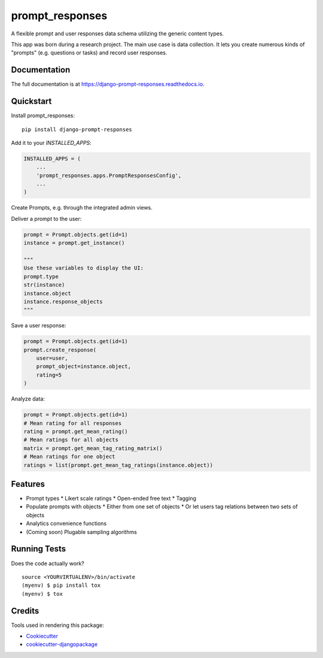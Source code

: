=============================
prompt_responses
=============================

.. image:: https://badge.fury.io/py/django-prompt-responses.svg
    :target: https://badge.fury.io/py/django-prompt-responses

.. image:: https://travis-ci.org/graup/django-prompt-responses.svg?branch=master
    :target: https://travis-ci.org/graup/django-prompt-responses

.. image:: https://codecov.io/gh/graup/django-prompt-responses/branch/master/graph/badge.svg
    :target: https://codecov.io/gh/graup/django-prompt-responses

A flexible prompt and user responses data schema utilizing the generic content types.

This app was born during a research project. The main use case is data collection.
It lets you create numerous kinds of "prompts" (e.g. questions or tasks) and record user responses.

Documentation
-------------

The full documentation is at https://django-prompt-responses.readthedocs.io.

Quickstart
----------

Install prompt_responses::

    pip install django-prompt-responses

Add it to your `INSTALLED_APPS`:

.. code-block:: python

    INSTALLED_APPS = (
        ...
        'prompt_responses.apps.PromptResponsesConfig',
        ...
    )

Create Prompts, e.g. through the integrated admin views.

Deliver a prompt to the user:

.. code-block:: python

    prompt = Prompt.objects.get(id=1)
    instance = prompt.get_instance()
    
    """
    Use these variables to display the UI:
    prompt.type
    str(instance)
    instance.object
    instance.response_objects
    """

Save a user response:

.. code-block:: python

    prompt = Prompt.objects.get(id=1)
    prompt.create_response(
        user=user,
        prompt_object=instance.object,
        rating=5
    )

Analyze data:

.. code-block:: python

    prompt = Prompt.objects.get(id=1)
    # Mean rating for all responses
    rating = prompt.get_mean_rating()
    # Mean ratings for all objects
    matrix = prompt.get_mean_tag_rating_matrix()
    # Mean ratings for one object
    ratings = list(prompt.get_mean_tag_ratings(instance.object))

Features
--------

* Prompt types
  * Likert scale ratings
  * Open-ended free text
  * Tagging
* Populate prompts with objects
  * Either from one set of objects
  * Or let users tag relations between two sets of objects
* Analytics convenience functions
* (Coming soon) Plugable sampling algorithms

Running Tests
-------------

Does the code actually work?

::

    source <YOURVIRTUALENV>/bin/activate
    (myenv) $ pip install tox
    (myenv) $ tox

Credits
-------

Tools used in rendering this package:

*  Cookiecutter_
*  `cookiecutter-djangopackage`_

.. _Cookiecutter: https://github.com/audreyr/cookiecutter
.. _`cookiecutter-djangopackage`: https://github.com/pydanny/cookiecutter-djangopackage
